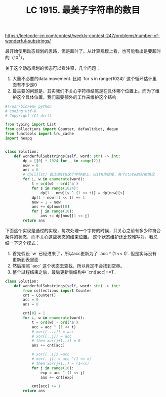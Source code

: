 #+title: LC 1915. 最美子字符串的数目

https://leetcode-cn.com/contest/weekly-contest-247/problems/number-of-wonderful-substrings/

最开始使用动态规划的思路，但是超时了。从计算规模上看，也可能看出是要超时的（10^7）。

关于这个动态规划的状态可以看注释，几个问题：
1. 大量不必要的data movement. 比如 `for s in range(1024)` 这个循环估计里面有不少是0
2. 最主要的问题是，其实我们不关心字符串结尾是在具体哪个位置上。而为了维护这个具体位置，我们需要额外的工作来维护这个结构

#+BEGIN_SRC python
#!/usr/bin/env python
# coding:utf-8
# Copyright (C) dirlt

from typing import List
from collections import Counter, defaultdict, deque
from functools import lru_cache
import heapq


class Solution:
    def wonderfulSubstrings(self, word: str) -> int:
        dp = [[0] * 1024 for _ in range(2)]
        now = 0
        ans = 0
        # dp[i][st] 截止到ith这个字符串上，以ith为结尾，各个state的分布情况
        for i, w in enumerate(word):
            t = ord(w) - ord('a')
            for s in range(1024):
                dp[1 - now][s ^ (1 << t)] = dp[now][s]
            dp[1 - now][1 << t] += 1
            now = 1 - now
            ans += dp[now][0]
            for j in range(10):
                ans += dp[now][1 << j]
        return ans
#+END_SRC

下面这个实现是通过的实现，每次处理一个字符的时候，只关心之前有多少种符合条件的状态，而不关心这些状态的结束位置。
这个状态维护还比较难写对，我总结一下这个模式：
1. 首先假设 `w` 已经进来了，所以acc更新为了 `acc ^ (1 << t)`. 但是实际没有更新到表里面
2. 然后按照 `acc` 这个状态去查找，所以肯定不会找到空串。
3. 整个过程结束之后，最后更新表结构中 `cnt[acc]+=1`.

#+BEGIN_SRC python
class Solution:
    def wonderfulSubstrings(self, word: str) -> int:
        from collections import Counter
        cnt = Counter()
        acc = 0
        ans = 0

        cnt[0] = 1
        for i, w in enumerate(word):
            t = ord(w) - ord('a')
            acc = acc ^ (1 << t)
            # xor([...i]) = acc
            # xor([..j]) = acc
            # then xor(j+1..i) = 0
            ans += cnt[acc]

            # xor([..i]) =acc
            # xor(..j]) = acc ^(1 << x)
            # then xor(j+1..) = (1<<x)
            for j in range(10):
                exp = acc ^ (1 << j)
                ans += cnt[exp]

            cnt[acc] += 1
        return ans
#+END_SRC